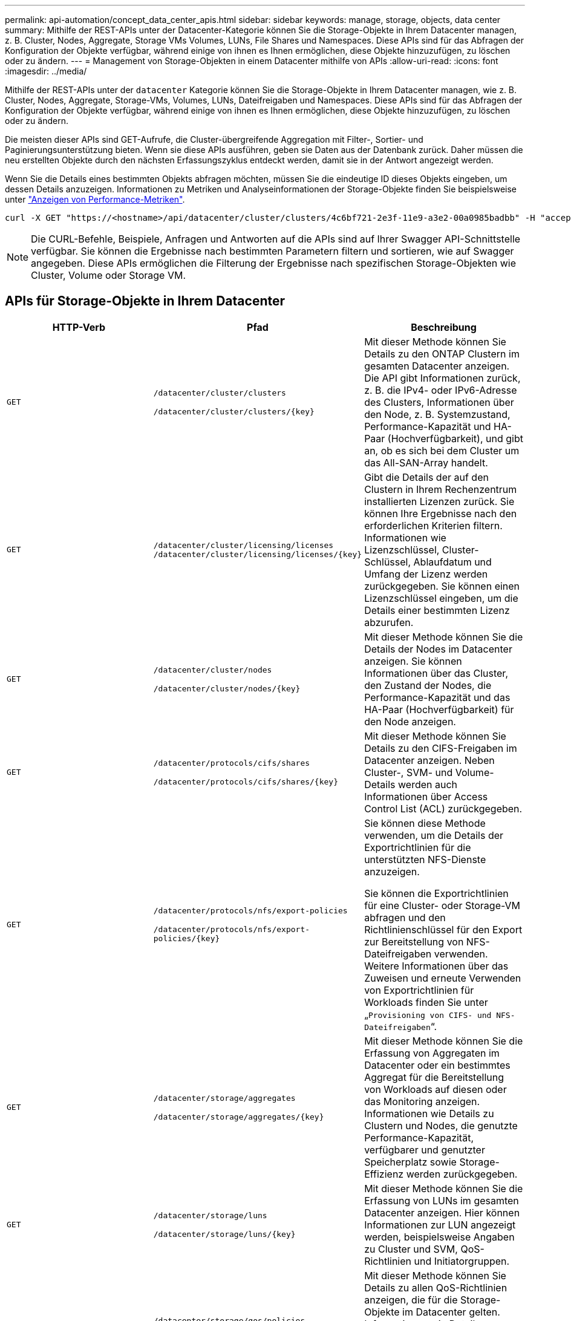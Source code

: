 ---
permalink: api-automation/concept_data_center_apis.html 
sidebar: sidebar 
keywords: manage, storage, objects, data center 
summary: Mithilfe der REST-APIs unter der Datacenter-Kategorie können Sie die Storage-Objekte in Ihrem Datacenter managen, z. B. Cluster, Nodes, Aggregate, Storage VMs Volumes, LUNs, File Shares und Namespaces. Diese APIs sind für das Abfragen der Konfiguration der Objekte verfügbar, während einige von ihnen es Ihnen ermöglichen, diese Objekte hinzuzufügen, zu löschen oder zu ändern. 
---
= Management von Storage-Objekten in einem Datacenter mithilfe von APIs
:allow-uri-read: 
:icons: font
:imagesdir: ../media/


[role="lead"]
Mithilfe der REST-APIs unter der `datacenter` Kategorie können Sie die Storage-Objekte in Ihrem Datacenter managen, wie z. B. Cluster, Nodes, Aggregate, Storage-VMs, Volumes, LUNs, Dateifreigaben und Namespaces. Diese APIs sind für das Abfragen der Konfiguration der Objekte verfügbar, während einige von ihnen es Ihnen ermöglichen, diese Objekte hinzuzufügen, zu löschen oder zu ändern.

Die meisten dieser APIs sind GET-Aufrufe, die Cluster-übergreifende Aggregation mit Filter-, Sortier- und Paginierungsunterstützung bieten. Wenn sie diese APIs ausführen, geben sie Daten aus der Datenbank zurück. Daher müssen die neu erstellten Objekte durch den nächsten Erfassungszyklus entdeckt werden, damit sie in der Antwort angezeigt werden.

Wenn Sie die Details eines bestimmten Objekts abfragen möchten, müssen Sie die eindeutige ID dieses Objekts eingeben, um dessen Details anzuzeigen. Informationen zu Metriken und Analyseinformationen der Storage-Objekte finden Sie beispielsweise unter link:concept_metrics_apis.html["Anzeigen von Performance-Metriken"].

[listing]
----
curl -X GET "https://<hostname>/api/datacenter/cluster/clusters/4c6bf721-2e3f-11e9-a3e2-00a0985badbb" -H "accept: application/json" -H "Authorization: Basic <Base64EncodedCredentials>"
----
[NOTE]
====
Die CURL-Befehle, Beispiele, Anfragen und Antworten auf die APIs sind auf Ihrer Swagger API-Schnittstelle verfügbar. Sie können die Ergebnisse nach bestimmten Parametern filtern und sortieren, wie auf Swagger angegeben. Diese APIs ermöglichen die Filterung der Ergebnisse nach spezifischen Storage-Objekten wie Cluster, Volume oder Storage VM.

====


== APIs für Storage-Objekte in Ihrem Datacenter

[cols="3*"]
|===
| HTTP-Verb | Pfad | Beschreibung 


 a| 
`GET`
 a| 
`/datacenter/cluster/clusters`

`/datacenter/cluster/clusters/\{key}`
 a| 
Mit dieser Methode können Sie Details zu den ONTAP Clustern im gesamten Datacenter anzeigen. Die API gibt Informationen zurück, z. B. die IPv4- oder IPv6-Adresse des Clusters, Informationen über den Node, z. B. Systemzustand, Performance-Kapazität und HA-Paar (Hochverfügbarkeit), und gibt an, ob es sich bei dem Cluster um das All-SAN-Array handelt.



 a| 
`GET`
 a| 
`/datacenter/cluster/licensing/licenses /datacenter/cluster/licensing/licenses/\{key}`
 a| 
Gibt die Details der auf den Clustern in Ihrem Rechenzentrum installierten Lizenzen zurück. Sie können Ihre Ergebnisse nach den erforderlichen Kriterien filtern. Informationen wie Lizenzschlüssel, Cluster-Schlüssel, Ablaufdatum und Umfang der Lizenz werden zurückgegeben. Sie können einen Lizenzschlüssel eingeben, um die Details einer bestimmten Lizenz abzurufen.



 a| 
`GET`
 a| 
`/datacenter/cluster/nodes`

`/datacenter/cluster/nodes/\{key}`
 a| 
Mit dieser Methode können Sie die Details der Nodes im Datacenter anzeigen. Sie können Informationen über das Cluster, den Zustand der Nodes, die Performance-Kapazität und das HA-Paar (Hochverfügbarkeit) für den Node anzeigen.



 a| 
`GET`
 a| 
`/datacenter/protocols/cifs/shares`

`/datacenter/protocols/cifs/shares/\{key}`
 a| 
Mit dieser Methode können Sie Details zu den CIFS-Freigaben im Datacenter anzeigen. Neben Cluster-, SVM- und Volume-Details werden auch Informationen über Access Control List (ACL) zurückgegeben.



 a| 
`GET`
 a| 
`/datacenter/protocols/nfs/export-policies`

`/datacenter/protocols/nfs/export-policies/\{key}`
 a| 
Sie können diese Methode verwenden, um die Details der Exportrichtlinien für die unterstützten NFS-Dienste anzuzeigen.

Sie können die Exportrichtlinien für eine Cluster- oder Storage-VM abfragen und den Richtlinienschlüssel für den Export zur Bereitstellung von NFS-Dateifreigaben verwenden. Weitere Informationen über das Zuweisen und erneute Verwenden von Exportrichtlinien für Workloads finden Sie unter „`Provisioning von CIFS- und NFS-Dateifreigaben`“.



 a| 
`GET`
 a| 
`/datacenter/storage/aggregates`

`/datacenter/storage/aggregates/\{key}`
 a| 
Mit dieser Methode können Sie die Erfassung von Aggregaten im Datacenter oder ein bestimmtes Aggregat für die Bereitstellung von Workloads auf diesen oder das Monitoring anzeigen. Informationen wie Details zu Clustern und Nodes, die genutzte Performance-Kapazität, verfügbarer und genutzter Speicherplatz sowie Storage-Effizienz werden zurückgegeben.



 a| 
`GET`
 a| 
`/datacenter/storage/luns`

`/datacenter/storage/luns/\{key}`
 a| 
Mit dieser Methode können Sie die Erfassung von LUNs im gesamten Datacenter anzeigen. Hier können Informationen zur LUN angezeigt werden, beispielsweise Angaben zu Cluster und SVM, QoS-Richtlinien und Initiatorgruppen.



 a| 
`GET`
 a| 
`/datacenter/storage/qos/policies`

`/datacenter/storage/qos/policies/\{key}`
 a| 
Mit dieser Methode können Sie Details zu allen QoS-Richtlinien anzeigen, die für die Storage-Objekte im Datacenter gelten. Informationen wie Details zu Cluster und SVM, Details zu festen oder anpassungsfähigen Richtlinien und die Anzahl der für diese Richtlinie anwendbaren Objekte werden zurückgegeben.



 a| 
`GET`
 a| 
`/datacenter/storage/qtrees`

`/datacenter/storage/qtrees/\{key}`
 a| 
Mit dieser Methode können Sie die qtree-Details im gesamten Datacenter für alle FlexVol Volumes oder FlexGroup Volumes anzeigen. Informationen wie Details zu Cluster und SVM, FlexVol Volume und Exportrichtlinie werden zurückgegeben.



 a| 
`GET`
 a| 
`/datacenter/storage/volumes`

`/datacenter/storage/volumes/{key}`
 a| 
Mit dieser Methode können Sie die Volume-Sammlungen im Datacenter anzeigen. Informationen zu Volumes, wie z. B. Angaben zu SVM und Cluster, QoS und Exportrichtlinien, ob für das Volume Lese-, Datensicherungs- oder Load-Sharing-Typen vorhanden sind, werden zurückgegeben.

Für FlexVol und FlexClone Volumes erhalten Sie Informationen zu den jeweiligen Aggregaten. Bei einem FlexGroup Volume liefert die Abfrage die Liste der zusammengehörigen Aggregate zurück.



 a| 
`GET`

`POST`

`DELETE`

`PATCH`
 a| 
`/datacenter/protocols/san/igroups`

`/datacenter/protocols/san/igroups/{key}`
 a| 
Sie können Initiatorgruppen zuweisen, die für den Zugriff auf bestimmte LUN-Ziele autorisiert sind. Wenn eine vorhandene Initiatorgruppe vorhanden ist, können Sie sie zuweisen. Sie können auch Initiatorgruppen erstellen und sie den LUNs zuweisen.

Sie können diese Methoden zum Abfragen, Erstellen, Löschen und Ändern von Initiatorgruppen verwenden.

Hinweise:

* `POST:` Beim Erstellen einer Initiatorgruppe können Sie die Storage-VM festlegen, auf der Sie Zugriff zuweisen möchten.
* `DELETE:` Zum Löschen einer bestimmten Initiatorgruppe müssen Sie den igroup-Schlüssel als Eingabeparameter angeben. Wenn Sie einer LUN bereits eine Initiatorgruppe zugewiesen haben, können Sie diese Initiatorgruppe nicht löschen.
* `PATCH:` Sie müssen den igroup-Schlüssel als Eingabeparameter angeben, um eine bestimmte Initiatorgruppe zu ändern. Sie müssen auch die Eigenschaft, die Sie aktualisieren möchten, zusammen mit ihrem Wert eingeben.




 a| 
`GET`

`POST`

`DELETE`

`PATCH`
 a| 
`/datacenter/svm/svms`

`/datacenter/svm/svms/\{key}`
 a| 
Sie können diese Methoden verwenden, um Storage Virtual Machines (Storage VMs) anzuzeigen, zu erstellen, zu löschen und zu ändern.

* `POST:` Sie müssen das Storage-VM-Objekt eingeben, das Sie als Eingabeparameter erstellen möchten. Sie können eine benutzerdefinierte Storage-VM erstellen und anschließend erforderliche Eigenschaften zuweisen.
* `DELETE:` Sie müssen den Storage-VM-Schlüssel angeben, um eine bestimmte Storage-VM zu löschen.
* `PATCH:` Sie müssen den Storage-VM-Schlüssel angeben, um eine bestimmte Storage-VM zu ändern. Sie müssen außerdem die Eigenschaften eingeben, die Sie aktualisieren möchten, zusammen mit ihren Werten.


|===

NOTE: Hinweise:

Wenn Sie die SLO-basierte Workload-Bereitstellung in Ihrer Umgebung aktiviert und gleichzeitig die Storage-VM erstellt haben, müssen Sie sicherstellen, dass alle Protokolle unterstützt werden, die für die Bereitstellung von LUNs und File Shares auf ihnen erforderlich sind, z. B. CIFS oder SMB, NFS, FCP Und iSCSI. Die Bereitstellungs-Workflows können fehlschlagen, wenn die Storage-VM die erforderlichen Services nicht unterstützt. Es wird empfohlen, auf der Storage-VM auch die Services für die jeweiligen Workload-Typen zu aktivieren.

Wenn Sie die SLO-basierte Workload-Bereitstellung in Ihrer Umgebung aktiviert haben, kann diese Storage-VM nicht gelöscht werden, auf der Storage-Workloads bereitgestellt wurden. Wenn Sie eine Speicher-VM löschen, auf der ein CIFS- oder SMB-Server konfiguriert wurde, löscht diese API auch den CIFS- oder SMB-Server sowie die lokale Active Directory-Konfiguration. Der CIFS- oder SMB-Servername befindet sich jedoch weiterhin in der Active Directory-Konfiguration, die Sie manuell vom Active Directory-Server löschen müssen.



== APIs für Netzwerkelemente in Ihrem Datacenter

Mit den folgenden APIs in der Datacenter-Kategorie werden Informationen über die Ports und Netzwerkschnittstellen in Ihrer Umgebung abgerufen, insbesondere die FC-Ports, FC-Schnittstellen, ethernet-Ports und IP-Schnittstellen.

[cols="3*"]
|===
| HTTP-Verb | Pfad | Beschreibung 


 a| 
`GET`
 a| 
`/datacenter/network/ethernet/ports`

`/datacenter/network/ethernet/ports/{key}`
 a| 
Informationen zu allen ethernet-Ports in Ihrer Datacenter-Umgebung werden abgerufen. Wenn ein Port-Schlüssel als Eingabeparameter liegt, können Sie die Informationen dieses spezifischen Ports anzeigen. Informationen, z. B. Cluster-Details, Broadcast-Domain, Port-Details, z. B. Status, Geschwindigkeit Und geben Sie ein, und ob der Port aktiviert ist, wird abgerufen.



 a| 
`GET`
 a| 
`/datacenter/network/fc/interfaces`

`/datacenter/network/fc/interfaces/{key}`
 a| 
Mit dieser Methode können Sie die Details der FC-Schnittstellen in Ihrer Rechenzentrumsumgebung anzeigen. Wenn ein Schnittstellenschlüssel als Eingabeparameter ist, können Sie die Informationen dieser spezifischen Schnittstelle anzeigen. Informationen wie Cluster-Details, Home Node-Details und Home Port-Details werden abgerufen.



 a| 
`GET`
 a| 
`/datacenter/network/fc/ports`

`/datacenter/network/fc/ports/{key}`
 a| 
Informationen zu allen FC-Ports, die in den Nodes in Ihrer Datacenter-Umgebung verwendet werden, werden abgerufen. Wenn ein Port-Schlüssel als Eingabeparameter liegt, können Sie die Informationen dieses spezifischen Ports anzeigen. Informationen, wie z. B. Cluster-Details, Port-Beschreibung, unterstütztes Protokoll und der Status des Ports, werden abgerufen.



 a| 
`GET`
 a| 
`/datacenter/network/ip/interfaces`

`/datacenter/network/ip/interfaces/{key}`
 a| 
Mit dieser Methode können Sie die Details der IP-Schnittstellen in Ihrer Rechenzentrumsumgebung anzeigen. Wenn ein Schnittstellenschlüssel als Eingabeparameter ist, können Sie die Informationen dieser spezifischen Schnittstelle anzeigen. Informationen wie Cluster-Details, IPspace-Details, Home Node-Details, ob das Failover aktiviert ist, werden abgerufen.

|===